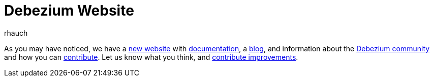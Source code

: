 = Debezium Website
rhauch
:awestruct-tags: [ website ]
:awestruct-layout: blog-post

As you may have noticed, we have a https://debezium.io[new website] with link:/docs/[documentation], a link:/blog/[blog], and information about the link:/community/[Debezium community] and how you can link:/docs/contribute/[contribute]. Let us know what you think, and link:/docs/contribute/[contribute improvements].
